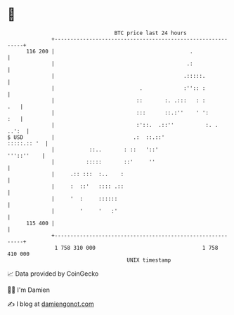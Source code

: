 * 👋

#+begin_example
                                     BTC price last 24 hours                    
                 +------------------------------------------------------------+ 
         116 200 |                                           .                | 
                 |                                          .:                | 
                 |                                         .:::::.            | 
                 |                           .             :'':: :            | 
                 |                          ::       :. .:::   : :        .   | 
                 |                          :::      ::.:''    ' ':       :   | 
                 |                          :'::.  .::''          :. .  ..':  | 
   $ USD         |                         .:  ::.::'             :::::.:: '  | 
                 |           ::..       : ::   '::'                '''::''    | 
                 |          :::::       ::'     ''                            | 
                 |     .:: :::  :..    :                                      | 
                 |     :  ::'   :::: .::                                      | 
                 |     '  :     ::::::                                        | 
                 |        '     '   :'                                        | 
         115 400 |                                                            | 
                 +------------------------------------------------------------+ 
                  1 758 310 000                                  1 758 410 000  
                                         UNIX timestamp                         
#+end_example
📈 Data provided by CoinGecko

🧑‍💻 I'm Damien

✍️ I blog at [[https://www.damiengonot.com][damiengonot.com]]

